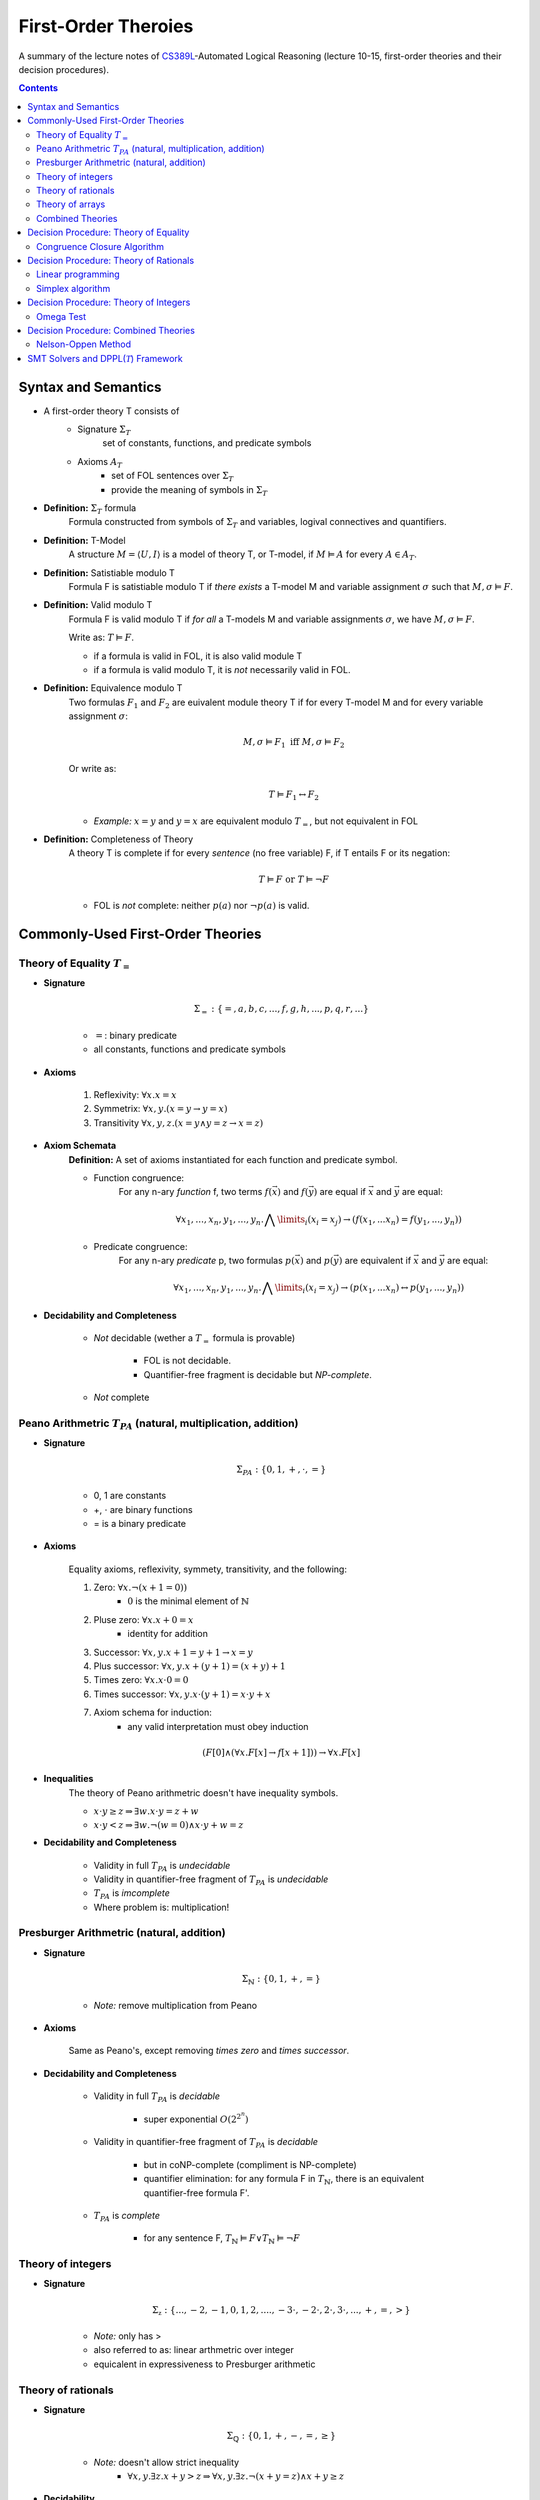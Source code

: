 ====================================
First-Order Theroies
====================================
A summary of the lecture notes of `CS389L <http://www.cs.utexas.edu/~isil/cs389L/>`_-Automated Logical Reasoning (lecture 10-15, first-order theories and their decision procedures).


.. contents::

----------------------------------
Syntax and Semantics
----------------------------------

- A first-order theory T consists of
    - Signature :math:`\Sigma_T`
        set of constants, functions, and predicate symbols
    - Axioms :math:`A_T`
        - set of FOL sentences over :math:`\Sigma_T`
        - provide the meaning of symbols in :math:`\Sigma_T`

- **Definition:** :math:`\Sigma_T` formula
    Formula constructed from symbols of :math:`\Sigma_T` and variables, logival connectives and quantifiers.

- **Definition:** T-Model
    A structure :math:`M = \langle U, I\rangle` is a model of theory T, or T-model, if :math:`M \vDash A` for every :math:`A \in A_T`.

- **Definition:** Satistiable modulo T
    Formula F is satistiable modulo T if *there exists* a T-model M and variable assignment :math:`\sigma` 
    such that :math:`M, \sigma \vDash F`.

- **Definition:** Valid modulo T
    Formula F is valid modulo T if *for all* a T-models M and variable assignments :math:`\sigma`, we have :math:`M, \sigma \vDash F`.

    Write as: :math:`T \vDash F`.

    - if a formula is valid in FOL, it is also valid module T
    - if a formula is valid modulo T, it is *not* necessarily valid in FOL.

- **Definition:** Equivalence modulo T
    Two formulas :math:`F_1` and :math:`F_2` are euivalent module theory T if for every T-model M and for every variable assignment
    :math:`\sigma`:

    .. math::

        M, \sigma \vDash F_1 \text{ iff } M, \sigma \vDash F_2

    Or write as:

    .. math::

        T \vDash F_1 \leftrightarrow F_2


    - *Example:* :math:`x = y` and :math:`y = x` are equivalent modulo :math:`T_=`, but not equivalent in FOL

- **Definition:** Completeness of Theory
    A theory T is complete if for every *sentence* (no free variable) F, if T entails F or its negation:

    .. math::

        T \vDash F \text{ or } T \vDash \lnot F

    - FOL is *not* complete: neither :math:`p(a)` nor :math:`\lnot p(a)` is valid.







----------------------------------
Commonly-Used First-Order Theories
----------------------------------

Theory of Equality :math:`T_=`
----------------------------------

- **Signature**

    .. math::

        \Sigma_= : \{=, a, b, c, ..., f, g, h, ..., p, q, r, ...\}

    - :math:`=`: binary predicate
    - all constants, functions and predicate symbols

- **Axioms**
    
    1. Reflexivity: :math:`\forall x. x=x`

    2. Symmetrix: :math:`\forall x, y. (x=y \to y=x)`

    3. Transitivity :math:`\forall x, y, z. (x=y \land y=z \to x=z)`


- **Axiom Schemata**
    **Definition:** A set of axioms instantiated for each function and predicate symbol.

    - Function congruence:
        For any n-ary *function* f, two terms :math:`f(\vec{x})` and :math:`f(\vec{y})` are equal if :math:`\vec{x}` and :math:`\vec{y}` are equal:

        .. math::

            \forall x_1, ..., x_n, y_1, ... ,y_n. \bigwedge\limits_{i} (x_i = x_j) \to (f(x_1, ... x_n) = f(y_1, ..., y_n))


    - Predicate congruence:
        For any n-ary *predicate* p, two formulas :math:`p(\vec{x})` and :math:`p(\vec{y})` are equivalent if :math:`\vec{x}` and :math:`\vec{y}` are equal:

        .. math::

            \forall x_1, ..., x_n, y_1, ... ,y_n. \bigwedge\limits_{i} (x_i = x_j) \to (p(x_1, ... x_n) \leftrightarrow p(y_1, ..., y_n))


- **Decidability and Completeness**

    - *Not* decidable (wether a :math:`T_=` formula is provable)

        - FOL is not decidable.

        - Quantifier-free fragment is decidable but *NP-complete*.

    - *Not* complete



Peano Arithmetric :math:`T_{PA}` (natural, multiplication, addition)
--------------------------------------------------------------------

- **Signature**

    .. math::

        \Sigma_{PA} : \{0, 1, +, \cdot, =\}

    - 0, 1 are constants
    - +, :math:`\cdot` are binary functions
    - = is a binary predicate

- **Axioms**

    Equality axioms, reflexivity, symmety, transitivity, and the following:
    
    1. Zero: :math:`\forall x. \lnot(x+1 = 0))`
        - :math:`0` is the minimal element of :math:`\mathbb{N}`

    2. Pluse zero: :math:`\forall x. x+0=x`
        - identity for addition

    3. Successor: :math:`\forall x, y. x+1=y+1 \to x=y`

    4. Plus successor: :math:`\forall x, y. x+ (y+1) = (x+y)+1`

    5. Times zero: :math:`\forall x. x \cdot 0 = 0`

    6. Times successor: :math:`\forall x, y. x \cdot (y+1) = x\cdot y + x`

    7. Axiom schema for induction:
        - any valid interpretation must obey induction

    .. math::

        (F[0] \land (\forall x. F[x] \to f[x+1])) \to \forall x. F[x]


- **Inequalities**
    The theory of Peano arithmetric doesn't have inequality symbols.

    - :math:`x \cdot y \geq z \Rightarrow \exists w. x \cdot y = z + w`
    - :math:`x \cdot y < z \Rightarrow \exists w. \lnot (w=0) \land x \cdot y + w = z`


- **Decidability and Completeness**
    
    - Validity in full :math:`T_{PA}` is *undecidable*

    - Validity in quantifier-free fragment of :math:`T_{PA}` is *undecidable*

    - :math:`T_{PA}` is *imcomplete*

    - Where problem is: multiplication!

        


Presburger Arithmetric (natural, addition)
--------------------------------------------------------------------
- **Signature**

    .. math::

        \Sigma_{\mathbb{N}} : \{0, 1, +, =\}

    - *Note:* remove multiplication from Peano

- **Axioms**

    Same as Peano's, except removing *times zero* and *times successor*.


- **Decidability and Completeness**
    
    - Validity in full :math:`T_{PA}` is *decidable*
       
        - super exponential :math:`O(2^{2^n})`

    - Validity in quantifier-free fragment of :math:`T_{PA}` is *decidable*
        
        - but in coNP-complete (compliment is NP-complete)
        
        - quantifier elimination: for any formula F in :math:`T_{\mathbb{N}}`, there is an equivalent quantifier-free formula F'.

    - :math:`T_{PA}` is *complete*
        
        - for any sentence F, :math:`T_{\mathbb{N}} \vDash F \lor T_{\mathbb{N}}\vDash \lnot F`

Theory of integers 
----------------------------------

- **Signature**

    .. math::

        \Sigma_{\mathbb{z}} : \{..., -2, -1, 0, 1, 2, ...., -3 \cdot, -2 \cdot, 2 \cdot, 3 \cdot ,..., +, =, > \}

    - *Note:* only has >
    - also referred to as: linear arthmetric over integer
    - equicalent in expressiveness to Presburger arithmetic


Theory of rationals 
----------------------------------

- **Signature**

    .. math::

        \Sigma_{\mathbb{Q}} : \{0, 1, +, -, =, \geq\}

    - *Note:* doesn't allow strict inequality
        - :math:`\forall x,y. \exists z. x+y>z \Rightarrow \forall x, y. \exists z. \lnot (x+y=z) \land x+y \geq z`


- **Decidability**
    
    - Validity in full :math:`T_{\mathbb{Q}}` is *decidable*
       
        - but doubly exponential

    - Validity in *conjuctive quantifier-free* fragment :math:`T_{\mathbb{Q}}` is *decidable* in *polynomial* time



Theory of arrays
----------------------------------

- **Signature**

    .. math::

        \Sigma_{A} : \{\cdot[\cdot], \cdot \langle \cdot \triangleleft \cdot \rangle, =\}

    - :math:`a[i]` binary function
        - read array a at index i ("read(a, i)")
    - :math:`a \langle i \triangleleft v \rangle` ternary function
        - write value v to index i of array a ("write(a, i, e)")
        - represents the resulting array after writing 


- **Axioms**

    Reflexivity, symmety, transitivity, and the following:

    1. Array congruence: :math:`\forall a, i, j. i=j \to a[i] = a[j]`
    2. Read-over-write 1: :math:`\forall a, v, i, j. i=j \to a \langle i \triangleleft v \rangle [j] = v`
    3. Read-over-write 2: :math:`\forall a, i, j. i \neq j \to a \langle i \triangleleft v \rangle [j] = a[j]`



- **Decidability**
    
    - Validity in full :math:`T_{A}` is *not* decidable

    - Validity in *quantifier-free* fragment of :math:`T_{A}` is *decidable* but not expressive enough


Combined Theories
----------------------------------

Given two theories :math:`T_1` and :math:`T_2` that have the :math:`=` predicate, we define a combined theory :math:`T_1 \cup T_2`:

- **Signature**: :math:`\Sigma_1 \cup \Sigma_2`

- **Axioms** :math:`A_1 \cup A_2`


---------------------------------------
Decision Procedure: Theory of Equality
---------------------------------------

- **Congruence Closure Algorithm** is the decision procedure for theory of equality. It is used to decide the satisfiability in the *quantifier-free* fragment of :math:`T_=`.

    The algorithm computes the congruence closure of the binary relation defined by formula.

- Restrictions:
    - formula only contains *conjunctions* of literals
    - allow functions, but no predicates

    - eliminating predicates: tranform to *equisatisfiable* formula with only functions
        for each relation constant :math:`p`
            1. introduce a fresh function constant :math:`f_p`
            2. rewrite :math:`p(x_1, ... , x_n)` as :math:`f_p(x_1, ... , x_n) = t`, where :math:`t` is a fresh object constant


- **Definition:** Equivalence relation
    A binary relation :math:`R` over a set :math:`S` is an equivalence relation if it is

    1. reflexive: :math:`\forall s\in S. sRs`
    2. symmetric: :math:`\forall s_1, s_2 \in S. s_1Rs_2 \to s_2Rs_1`
    3. transitive: :math:`\forall s_1, s_2, s_3 \in S. s_1Rs_2 \land s_2Rs_3 \to s_1Rs_3`

- **Definition:** Congruence relation
    Consider set :math:`S` equipped with functions :math:`F = \{ f_1, ... ,f_n\}`

    A relation :math:`R` over :math:`S` is a congruence relation if it is an *equilalence relation* and for every n'ary function :math:`f \in F`:

    .. math::

        \forall \vec{s}, \vec{t}. \bigwedge\limits_{i=1}^n s_iRt_i \to f(\vec{s})Rf(\vec{t})

- **Definition** Equivalence/congruence class
    For a given equivalence relation :math:`R` over :math:`S`, the equivalence class of :math:`s \in S` under :math:`R` is the set:

    .. math::

        [s]_R := \{s' \in S: sRs' \}.

    If :math:`R` is a congruence relation, the set is called congruence class.

- **Definition:** Equivalence closure
    The equivalence closure :math:`R^E` of a binary relation :math:`R` over :math:`S` is the equivalence relation such that:

    1. :math:`R \subseteq R^E`
    2. for all other equivalence relations :math:`R'` s.t :math:`R \subseteq R'`, we have :math:`R^E \subseteq R'` 


    i.e. the smallest equivalence relation that includes :math:`R`.

- **Definition:** Congruence closure
    Similarly, the congruence closure :math:`R^C` is the smallest congruence relation that includes :math:`R`.

    
    *Example:* Consider :math:`S=\{a, b, c\}` and function :math:`f` such that:

    .. math::

        f(a) = b, \quad f(b)=c, \quad f(c)=c


    The conguence closure of relation :math:`\{ \langle a, b\rangle \}` is:

    .. math::

        R^C = \{ \langle a, b\rangle, \langle a, a\rangle, \langle b, b\rangle, \langle c, c\rangle, \langle b, a\rangle, \langle b, c\rangle, \langle c, b\rangle, \langle a, c\rangle, \langle c, a\rangle\}


- **Theorem:** Satisfiability of a :math:`\Sigma_=` formula
    Consider formula F 

    .. math::

        F: (s_1= t_1) \land ... \land (s_m = t_m) \land (s_{m+1} \neq t_{m+1}) \land ... \land (s_n \neq t_n)

    Let :math:`R_F = \{ \langle x, y \rangle | x=s_i, y=t_i, i\in [1, m]\}`

    F is satisfiable if the congruence closure :math:`\sim` of :math:`R_F` satisfies :math:`s_i \not\sim t_i` for all :math:`i\in[m+1, n]`

Congruence Closure Algorithm
---------------------------------

.. topic:: Congruence Closure Algorithm (Basic Idea)
    
    Congruence closure algorithm decides satisfiability of 

    .. math::
        
        F: (s_1= t_1) \land ... \land (s_m = t_m) \land (s_{m+1} \neq t_{m+1}) \land ... \land (s_n \neq t_n)

    Steps:

    1. Construct the *congruence closure* :math:`\sim` of :math:`R_F` over the subterm set :math:`S_F`
    
    2. If :math:`s_i \sim s_t` for any i in :math:`[m+1, n]`, :math:`F` is unsatisfiable

    3. Otherwise, :math:`F` is satisfiable.


.. admonition:: TODO

    add example


- Computing congruence closure
    To compute congruence closure efficiently, we'll represent the subterm set of the formula as a DAG:

    - Node: a subterm and a unique id

    - Edges: point from function symbol to arguments

    We need to merge congruence classes:

    - Each class has a *representative*, each subterm (node) has a *find* pointer that eventually leads to the representative of its congruence class.

    - Each representative node has *parents*: pointer from representative to parents of all subterms in the class.

    How to merge congruence classes of two terms :math:`t_1` and :math:`t_2`:

    1. Find representatives of :math:`t_1` and :math:`t_2`

    2. Change *find* field of :math:`Rep(t_1)` to point to :math:`Rep(t_2)`

    3. Update parents: move parents of :math:`Rep(t_1)` to :math:`Rep(t_2`)

- Process equalities
    To process :math:`t_1 = t_2`:

    1. Find representatives of :math:`t_1` and :math:`t_2`

    2. Merge equivalence classes

    3. Retrieve the set of parents :math:`P_1`, :math:`P_2` stored in :math:`Rep(t_1)`, :math:`Rep(t_2`)

    4. For each :math:`(p_i, p_j) \in P_1 \times P_2`, if :math:`p_1` and :math:`p_2` are *congruent*, process equality :math:`p_i = p_j`

        - *Note:* at this step, new equalities may be generated.


.. topic:: Congruence Closure Algorithm (Full Version)
    
    Congruence closure algorithm decides satisfiability of 

    .. math::
        
        F: (s_1= t_1) \land ... \land (s_m = t_m) \land (s_{m+1} \neq t_{m+1}) \land ... \land (s_n \neq t_n)

    Steps:

    1. Compute subterms and construct initial DAG (each node's representative is itself)

    2. For each  :math:`i \in [i, m]`, process equality :math:`s_i = t_i`

    3. For each  :math:`i \in [i, m]`, process inequality :math:`s_i \neq t_i`:

        (i) if :math:`\exists i. Rep(s_i) = Rep(t_i)`: return UNSAT

        (ii) if :math:`\forall i. Rep(s_i) \neq Rep(t_i)`: return SAT


.. admonition:: TODO

    add example


- Time complexity
    This algorithm is :math:`O(e^2)`. Can be solved in :math:`O(elog(e))`.


----------------------------------------
Decision Procedure: Theory of Rationals
----------------------------------------
We only consider *quantifier-free* *conjuctive* :math:`T_{\mathbb{Q}}` formulas. Deciding satistiability of qff conjuctive formulas is a special case of *linear programming*, which can be solved by the *Simplex* algorithm.


Linear programming
----------------------------------------

.. topic:: Linear Programming

    In a **linear programming** problem, we have an :math:`m \times n` matrix :math:`A`, an :math:`m`-dimensional vector :math:`\vec{b}`, and an :math:`n`-dimensional vector :math:`\vec{c}`

    We want to solve the problem:

    .. math::

        max_{\vec{x}} \vec{c}^T \vec{x}

    subject to 

    .. math ::
        A\vec{x} \leq \vec{b}


.. admonition:: TODO

    Geometric formulation and LP lingo

    - feasible solution
    - optimal solution
    - bounded


- :math:`T_\mathbb{Q}` as LP problem

    1. Convert a :math:`T_\mathbb{Q}` formula to NNF

    2. Rewrite it as *equisatisfiable* formula containing only :math:`\leq` and :math:`>0`:

    .. math::

        \vec{a}^T \vec{x} \geq c \quad&\Rightarrow\quad -\vec{a}^T \vec{x} \leq -c\\
        \vec{a}^T \vec{x} < c    \quad&\Rightarrow\quad \vec{a}^T \vec{x} + y \leq c \land y > 0\\
        \vec{a}^T \vec{x} = c    \quad&\Rightarrow\quad \vec{a}^T \vec{x} \leq c \land -\vec{a}^T \vec{x} \leq -c\\
        \vec{a}^T \vec{x} \neq c \quad&\Rightarrow\quad (\vec{a}^T \vec{x} + y \leq c \land y >0) \lor (-\vec{a}^T \vec{x} + y \leq -c \land y >0)

    
    3. Convert to DNF. F is satisfiable iff any of the clauses satisfiable.
    Each clause is of the following form:

    .. math::

        &\bigwedge a_{i1}x_i + ... + a_{in}x_n \leq b_i\\
        \land \quad &\bigwedge a_{i1}x_i + ... + a_{in}x_n + y \leq \beta_i\\
        \land \quad &y>0

    This constraint is satisfiable iff the opitmal solution of the following LP problem is **strictly positive**:

    .. math::

        &\text{Maximize      } \quad y \\
        &\text{Subject to} \quad\bigwedge a_{i1}x_i + ... + a_{in}x_n \leq b_i \\
        &\qquad\quad\land \quad \bigwedge a_{i1}x_i + ... + a_{in}x_n + y \leq \beta_i


Simplex algorithm
----------------------------------------
To apply Simplex, a linear inequality system needs to be converted into *standard form*, and then into *slack form*.

- **Standard form**

.. math::

    \text{Maximize      } &\quad\vec{C}^T\vec{x} \\
        \text{Subject to} &\quad A\vec{x} \leq \vec{b}\\
                            &\quad\vec{x} \geq 0


- We can convert every LP problem into an *equisatisfiable* standard form representation.
    - Equisatisfiable: original problem has optimal objective value c iff problem in standard form has optimal objective value c

    - If :math:`x_i` does not have non-negativity constraint
        - introduce :math:`x_i'` and :math:`x_i''`
        - replace :math:`x_i` with :math:`x_i' - x_i''`
        - add two constraints :math:`x_i' \geq 0` and :math:`x_i'' \geq 0`.


- **Slack form**

    In slack form, we only have equalities; the only inequality allowed is non-negativity constraints

    - For each inequality :math:`A_i\vec{x} \leq b_i`, introduce a *slack variable* :math:`s_i`.

    - Rewrite inequality as equality :math:`s_i = b_i - A_ix` and introduce non-negativity constraint :math:`s_i \geq 0`


- **Example**

    Consider the following linear program:

    .. math::

        \text{Maximize}   &\quad 2x_1 - 3x_2 \\
        \text{Subject to} &\quad x_1 + x_2 \leq 7 \\
                          &\quad -x_1 - x_2 \leq -7 \\
                          &\quad x_1 - 2 x_2 \leq 4 \\
                          &\quad x_1 \geq 0\\

    Equisatisfiable system in standard form (replace :math:`x_1` with :math:`x_2 - x_3`):

    .. math::

        \text{Maximize}   &\quad 2x_1 - 3x_2  + 3x_3\\
        \text{Subject to} &\quad x_1 + x_2 - x_3 \leq 7 \\
                          &\quad -x_1 - x_2 + x_3 \leq -7 \\
                          &\quad x_1 - 2 x_2 + 2x_3 \leq 4 \\
                          &\quad x_1, x_2, x_3\geq 0\\


    In slack form:

    .. math::

        \text{Maximize}   &\quad 2x_1 - 3x_2  + 3x_3\\
        \text{Subject to} &\quad x_4 = 7 - x_1 - x_2 + x_3 \\
                          &\quad x_5 = -7 + x_1 + x_2 - x_3  \\
                          &\quad x_6 = 4 - x_1 + 2 x_2 - 2x_3 \\
                          &\quad x_1, x_2, x_3, x_4, x_5, x_6 \geq 0\\


- **Slack form**

    - variables on the left-hand side are *basic variables*, denoted by :math:`B`

    - variables on the right-hand side are *non-basic variables*, denoted by :math:`N`

    - **Invariant:** only non-basic variables can appear in the objective function

    - write the slack form as:

        .. math::

            z &= v + \sum\limits_{x_j\in N} c_j x_j \quad\text{(objective function)}\\
            x_i &= b_i - \sum\limits_{x_j\in N}  a_{ij}x_j \quad(\text{for every  } x_i \in B)


        - the non-negativity constraints are omitted

- The Simplex Algorithm
    The algorithm has two phases:

        1. *Phase 1:* Compute a feasible basic solution, if one exists
        2. *Phase 2:* Optimize value of objective function (by pivoting)


.. topic:: Simplex Phase 2

    In phase 2, we start with a feasible basic solution, then each iteration rewrites one slack from into an equivalent slack form (pivot). Geometrically, each iteration walks from one vertex to an adjacent vertex until it reaches a local maximum, which is also the global optimum by convexity.

    We have the problem:

    .. math::

            z &= v + \sum\limits_{x_j\in N} c_j x_j \quad\text{(objective function)}\\
            x_i &= b_i - \sum\limits_{x_j\in N}  a_{ij}x_j \quad(\text{for every  } x_i \in B)

    Step 1: given term :math:`c_jx_j` with positive :math:`c_j` in objective function, we want to increase :math:`x_j` as much as possible.

        - Find the most restricting equality for :math:`x_j`:
            1. :math:`x_j`'s coefficient :math:`a_{ij}` is positive
            2. has smallest value of :math:`\frac{b_i}{a_{ij}}`

    Step 2: pivot operation

        - Suppose the equality with basic var :math:`x_i` is the most restrictive for :math:`x_j`

        - Rewrite :math:`x_j` in terms of :math:`x_i` and plug into other equations

        - Now :math:`x_j` is basic, :math:`x_i` is non-basic. :math:`x_j`'s value increased from 0 to :math:`\frac{b_i}{a_{ij}}` (also the objective value) 

    Repeats this operation until one of the two conditions hold:

        1. *ALL* coefficients in objective function are *nagative*
            - found optimal solution

        2. There exists a non-basic variable :math:`x_j` with positive coefficient :math:`c_j` in objective functon, but all coefficients :math:`a_{ij}` are negative
            - optimal solution = :math:`\infty`


.. admonition:: TODO

    add example

- Degenerate problems
    The objective value can stay the same after pivoting. For degenerate problems, Simplex might not terminate.

    There are pivot selection strategies for which Simplex is guaranteed to terminate.

        - **Bland's Rule** if there are multiple variables with positive coefficients in objective funtion, always choose the variable with the *smallest* index

.. topic:: Simplex Phase 1
    
    In phase 1, we want to find a feasible basic solution if it exists.

    To do this, we construct an *auxiliary linear program* :math:`L_{aux}`, which has the properties:

        - we can find a feasible basic solution for it after at most one pivot operation

        - **the original LP has a feasible solution iff the optimal objective value for** :math:`L_{aux}` **is zero**

    Consider the original LP problem:

    .. math::
        
        \text{Maximize}   &\quad \sum\limits_{j=1}^{n}c_jx_j\\
        \text{Subject to} &\quad \sum\limits_{j=1}^{n}a_{ij}x_j \leq b_j \quad(i \in [i, m])\\
                          &\quad   x_j \geq 0 \quad(j \in [1, n])\\

    The corresponding auxiliary linear problem is: 


    .. math::
        
        \text{Maximize}   &\quad -x_0\\
        \text{Subject to} &\quad \sum\limits_{j=1}^{n}a_{ij}x_j - x_0 \leq b_j \quad(i \in [i, m])\\
                          &\quad   x_j \geq 0 \quad(j \in [0, n])\\

    In slack form:

    .. math::

        z &= -x_0\\
        x_i &= b_i + x_0 - \sum\limits_{x_j\in N}  a_{ij}x_j

    If all :math:`b_i`'s are positive, basic solution already feasible. Otherwise:
        - find the equality :math:`x_i` with most negative :math`b_i`
        - make :math:`x_0` new basic variable, and :math`x_i` non-basic

    After this one pivot operation, all :math`b_i`'s are non-negative; thus the basic solution is feasible.


.. admonition:: TODO

    add example


---------------------------------------
Decision Procedure: Theory of Integers
---------------------------------------
Similarly as before, we only consider *quantifier-free* :math:`T_{\mathbb{Z}}` formulas without disjunctions. We want to solve the following problem:

Given an :math:`m \times n` matrix :math:`A` with only integer coefficients and a vector :math:`\vec{b}` in :math:`\mathbb{Z}^n`, does

.. math::
    
    A\vec{x} \leq \vec{b}

has **integer** solutions?

*Note:* Finding rational solution is poly-time, but integer problem is NP-complete (without disjunctions).

Omega Test
-------------------------------------------

.. admonition:: TODO

    Historical perspective: array dependence analysis

    - the problem of determine wether the same element is both read and written to at the same time during the execution of a program

    .. math::

        w_i = r_i \land w_j = r_j

The main idea of Omega test is to eleminate variables one by one from the initial system :math:`A\vec{x} \leq \vec{b}`. Geometrically it corresponds to computing a projection of a polytope in n-dimensional space to an n-1-dimensional space.

- **Omega Test:** Work Flow
    
    1. Real shadow (overapproximation)
        - if no solution: return **UNSAT**
        - otherwise continue

    2. Dard shadow (underapproximation)
        - if has solution: return **SAT**
        - otherwise continue

    3. Gray shadows
        - any subproblem has solution: **SAT**
        - otherwise UNSAT

.. topic:: Real Shadow (Fourier-Motzkin technique)

    We ignore requirement that solution must be integer.

    .. admonition:: TODO

        add formal definition

- **Example** for real shadow

    Consider the set of inequalities:

    .. math::

        x \leq y+10 \quad y \leq 15 \quad -x+20 \leq y

    - First rearrange the inequalities to isolate y on one side:

    .. math::

        &(1) \quad x-10\leq y\\
        &(2) \quad y \leq 15 \\
        &(3) \quad -x+20 \leq y

    - From (1) and (2), we have :math:`x-10 \leq 15 \equiv x\leq 25`

    - From (2) and (3), we have :math:`-x +20 \leq 15 \equiv x\geq 5`

    - The real shadow on x-axis is :math:`5 \leq x \leq 25`

.. topic:: Dark Shadow

    Dark shadow only projects those parts of polytope that are *at least one unit thick* in the x-dimension; thus we are guaranteed to have an interger solution for x if dark shadow has integer solution.

    Consider a pair of inequalities corresponding to lower and upper bounds on :math:`x`:

    .. math::

        L \leq ax \quad bx \leq U \\
        \equiv \frac{L}{a} \leq x \leq \frac{U}{b}

    Then to guarantee there is an integer value for :math:`x`, we have the constraint:

    .. math::

        aU - bL > ab-a-b

    .. admonition:: TODO

        add derivations of the formula


- **Example** for dark shadow

     Consider the set of inequalities:

    .. math::

        &(1) \quad 4y \geq x \\
        &(2) \quad 2y \geq 6-3x \\
        &(3) \quad 3y \leq 7-x

    - From (1) and (3), we have :math:`a=4, L=x, b=3, U=7-x`:

    .. math::

        4(7-x) -3x > 12 -4 -3 \implies x<\frac{23}{7}

    - From (2) and (3), we have :math:`a=2, L=6-3x, b=3, U=7-x`:

    .. math::

        2(7-x) -3(6-3x) > 6-3-2 \implies x<\frac{5}{7}

    - The real shadow on x-axis is :math:`\frac{5}{7}<x<\frac{23}{7}`


.. topic:: Gray Shadows

    If real shadow has integer solutions, but dark shadow does not, we still cannot conclude about the original problem. In this case, we construct the gray shadows, which look for integers *outside* the dark shadow, but *inside* the real shadow.

    By construction, points inside the real shadow satisfies:

    .. math::

        bL \leq abx \leq aU

    And points outside the dark shadow satisfies:

    .. math::

        aU-bL \leq ab-a-b

    Combining these two, points in the gray shadow must satisfy:

    .. math::

        L \leq ax \leq L + \frac{ab -a-b}{b}

    Observe that :math:`ax` must be integer. We then construct each gray shadow by adding the equality:

    .. math::

        ax = L +i

    for :math:`i` in :math:`[0, \frac{ab-a-b}{b}]`.

    - **If any subproblem has integer solution, then so does original problem**

    - **If no subproblem has integer solution, original problem is UNSAT**


.. admonition:: TODO

    add example

- Remarks

    - If there are :math:`n` integers between :math:`0` and :math:`\frac{ab-a-b}{b}`, Omega test constructs :math:`n` gray shadows

    - Thus it is very sensitive to coefficients: the larger :math:`a` is, the more gray shadows we must consider



-------------------------------------------
Decision Procedure: Combined Theories
-------------------------------------------
Given decision procedures for quantifier-free :math:`T_1` and :math:`T_2`, we want a decision procedure to decide satisfiability of formulas in qff :math:`T_1 \cup T_2`.

We use the Nelson-Oppen method. It has the following restrictions:

1. Only allows combining *quantifier-free* fragments

2. Only allows combining formulas *without disjunctions* (Note: can convert to DNF)

3. Signatures can only share equality: :math:`\Sigma_1 \cap \Sigma_2 = \{=\}`

4. :math:`T_1` and :math:`T_2` must be **stably infinite**

- **Definition:** Stably infinite
    Theory T is stably infinite iff every *satisfiable* qff formula is satisfiable in a universe of discourse with infinite cardinality

    - *Example:* non-stably infinite theory:
        .. math::

            \text{Signature:}\quad &\{a, b, =\}\\
            \text{Axiom:} \quad &\forall x. x=a \lor x=b

    - *Example:* stably infinite theories:
        :math:`T_=, T_\mathbb{Q}, T_\mathbb{Z}, T_A` 


Nelson-Oppen Method
-----------------------------------------------
Nelson-Oppen method has two phases:

1. Purification
    Seperate formula :math:`F` in :math:`T_1 \cap T_2` into two formulas :math:`F_1` in :math:`T_1` and :math:`F_2` in :math:`T_2`

2. Equality propagation
    Propagate all relevant equalities between theories (different for convex & non-convex)


.. topic:: Purification

    Given formula :math:`F` in :math:`T_1 \cap T_2`, goal is to seperate it into two formulas :math:`F_1` and :math:`F_2` such that:

        1. :math:`F_1` belongs only to :math:`T_1` ('pure')
        2. :math:`F_2` belongs only to :math:`T_2` ('pure')
        3. :math:`F_1 \land F_2` is **equisatisfiable** as :math:`F`

    To purify :math:`F`, exhaustively apply the following:

        1. Consider term :math:`f(..., t_i, ...)`. 

            If :math:`f \in \Sigma_i` but :math:`t_i` is not a term in :math:`T_i`, replace :math:`t_i` with freash variable :math:`z` and conjoin :math:`z=t_i`

        2. Consider predicate :math:`p(..., t_i, ...)`. 

            If :math:`p \in \Sigma_i` but :math:`t_i` is not a term in :math:`T_i`, replace :math:`t_i` with freash variable :math:`w` and conjoin :math:`w=t_i`

    After this procedure, we have :math:`F_1 \land F_2` as required.


.. admonition:: TODO

    add example


- **Definition:** Shared/Unshared Variables

    - If :math:`x` occurs in both :math:`F_1` and :math:`F_2`, it is called *shared* variable

    - If :math:`y` occurs only in :math:`F_1` or :math:`F_2`, it is called *unshared* variable


- **Definition:** Convex Theories
    A theory T is convex if for every conjunctive formula :math:`F`:

        - if :math:`F \to \bigvee\limits_{i=1}^{n} x_i = y_i` for finite n
        - then :math:`F \to x_i = y_i` for some :math:`i \in [1, n]`


    - *Example:*  :math:`T_{\mathbb{Z}}` is non-convex:
        - consider :math:`1 \leq x \land x \leq 2 \to x=1 \lor x=2`


    - *Example:*  :math:`T_{\mathbb{Q}}, T_=` are convex


.. topic:: Equality propagation (Convex)
    
    After purification, if either :math:`F_1` or :math:`F_2` is UNSAT, :math:`F` is UNSAT. Otherwise, we need equality propagation. First consider only convex theories.
    
    For each pair of *shared* variables :math:`x, y`, determine if
        1. :math:`F_1 \to x=y`
        2. :math:`F_2 \to x=y`

    - If (1) holds but not (2), conjoin :math:`x=y` with :math:`F_2`

    - If (2) holds but not (1), conjoin :math:`x=y` with :math:`F_1`

    Then check the satisfiability of the new formulas. Repeat until either formula is UNSAT or no new equalities can be inferred.

.. admonition:: TODO

    add example

- *Example:* The technique above does not apply to non-convex theories:

    Consider the following :math:`T_{\mathbb{Z}} \cup T_=` formula:

    .. math::

        1 \leq x \land x \leq 2 \land f(x) \neq f(1) \land f(x) \neq f(2)

    After purifying, we have:

    .. math::

        F_1: \quad f(x) \neq f(w_1) \land f(x) \neq f(w_2)\\
        F_2: \quad 1 \leq x \land x \leq 2 \land w_1 = 1 \land w_2 = 2

    By the previous technique, these return SAT, although the formula is UNSAT.

.. topic:: Equality propagation (Non-Convex)

    Probelm involving non-convex theories is that a formula might not imply an equality, but imply a *disjunction* of equalities. However, we can only deal with conjunctions.

    If any of the formula implies :math:`\bigvee\limits_{i=1}^n x_i = y_i`, we create n subproblems where we propagate :math:`x_i = y_i` in :math:`i`'th subproblem.

    - If *any* subproblem is SAT, the original formula is SAT.

    - If *every* subproblems are UNSAT, the original formula is UNSAT.

- *Example:* Consider the same problem:

    .. math::

        F_1: \quad f(x) \neq f(w_1) \land f(x) \neq f(w_2)\\
        F_2: \quad 1 \leq x \land x \leq 2 \land w_1 = 1 \land w_2 = 2

    We have the following implication of a disjunction of equalities:

    .. math::

        F_2 \to x=w_1 \lor x=w_2

    Now generate two subproblems:

    1. :math:`F_1' = F_1 \land x=w_1`

    2. :math:`F_1' = F_1 \land x=w_2` 

    Both are UNSAT; hence the original formula is UNSAT.

- Remarks: Nelson-Oppen is 
    - poly-time for convex theories (if :math:`T_1` and :math:`T_2` are poly-time)
    - NP-time for non-convex theories (if :math:`T_1` and :math:`T_2` are NP-time)
    - **sound and complete**




-----------------------------------------------------
SMT Solvers and DPPL(:math:`\mathcal{T}`) Framework
-----------------------------------------------------
Previous sections talk about decision procedures for conjunctive formulas in various first-order theories. However, converting a formula to DNF is not feasible because its size can blow-up exponentially. In this section, we want to decide satisfiability in first-order theories without converting to DNF. More specifically, we want to handle **boolean structure** when deciding satisfiability modulo theories. 

    We will combine SAT (satisfiability modulo theory) solvers with thoery solvers:

    - theory solver is decision procedure for checking satisfiability in conjunctive fragment

    - **theory solver** handles theory-specific reasoning

    - **SAT solver** handles boolean structure

- Basic idea

    Given a formula :math:`F`, we construct a propositional formula :math:`B(F)` (called **boolean abstraction**).

        - :math:`B(F)` overapproximates satisfiability: if :math:`B(F)` if UNSAT, :math:`F` is UNSAT.

        - if :math:`B(F)` SAT
            - get assignment returned by SAT
            - use theory solver to check if :math:`F` SAT
            - if not, add additional boolean constraints (**theory conflict clauses**)


- **Definition:** Boolean abstraction
    A boolean abstraction (or boolean skeleton) function \mathcal{B} is a bijective function that maps a SMT formula to a  SAT formula that overapproximates its satisfiability.
 
    SMT formula in theory :math:`\mathcal{T}` has the form:

    .. math::

        F := a_\mathcal{T} | F_1 \land F_2 | F_1 \lor F_2 | \lnot F

    Function \mathcal{B} is defined as follows:

    .. math::

        \mathcal{B}(a_\mathcal{T}) &= b \quad\text{(b is fresh)} \\
        \mathcal{B}(F_1 \land F_2) &= \mathcal{B}(F_1) \land \mathcal{B}(F_2)\\
        \mathcal{B}(F_1 \lor F_2) &= \mathcal{B}(F_1) \lor \mathcal{B}(F_2) \\
        \mathcal{B}(\lnot F) &= \lnot \mathcal{B}(F)

- *Example:* Boolean abstraction is an overapproximation

    .. math::

        F: &\quad x=z \land ((y=z \land x < z) \lor \lnot (x=z))\\
        \mathcal{B}(F): &\quad b_1 \land ((b_2 \land b_3) \lor \lnot b_1)\\
        \text{where we define:} \\
        \mathcal{B}(b_1) : &\quad x=z\\
        \mathcal{B}(b_2) : &\quad y=z\\
        \mathcal{B}(b_3) : &\quad x<z

    :math:`\mathcal{B}(F)` is SAT. An satisfiable assignment is:

    .. math::

        A = b_1 \land b_2 \land b_3 \quad (\text{meaning: all set to true})

    However, 

    .. math::

        \mathcal{B}^{-1}(A): \quad x=y \land y=z \land x<z


    is **not satisfiable**. Therefore the boolean abstraction *overapproximates* satisfiability (If UNSAT, then original UNSAT. Not the other way around).




